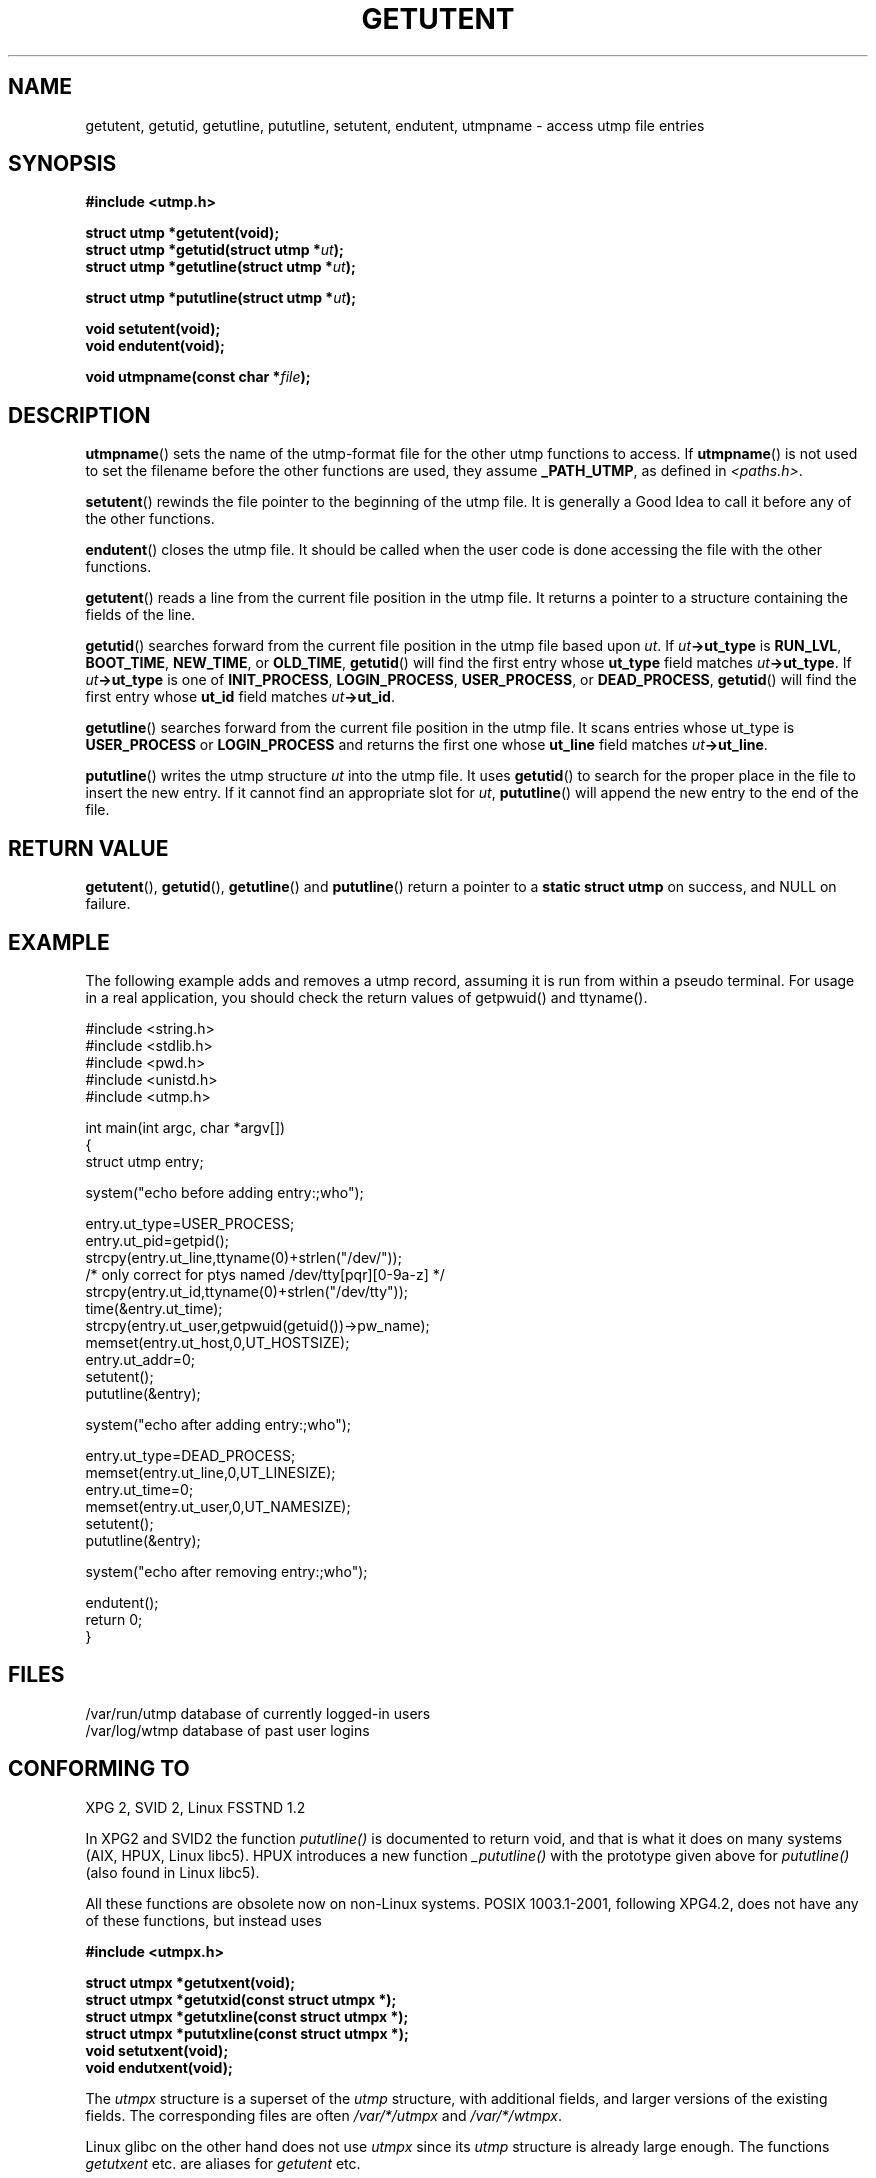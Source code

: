 .\" Copyright 1995 Mark D. Roth (roth@uiuc.edu)
.\"
.\" This is free documentation; you can redistribute it and/or
.\" modify it under the terms of the GNU General Public License as
.\" published by the Free Software Foundation; either version 2 of
.\" the License, or (at your option) any later version.
.\"
.\" The GNU General Public License's references to "object code"
.\" and "executables" are to be interpreted as the output of any
.\" document formatting or typesetting system, including
.\" intermediate and printed output.
.\"
.\" This manual is distributed in the hope that it will be useful,
.\" but WITHOUT ANY WARRANTY; without even the implied warranty of
.\" MERCHANTABILITY or FITNESS FOR A PARTICULAR PURPOSE.  See the
.\" GNU General Public License for more details.
.\"
.\" You should have received a copy of the GNU General Public
.\" License along with this manual; if not, write to the Free
.\" Software Foundation, Inc., 59 Temple Place, Suite 330, Boston, MA 02111,
.\" USA.
.\"
.\" References consulted:
.\"     Linux libc source code
.\"     Solaris manpages
.\"
.\" Modified Thu Jul 25 14:43:46 MET DST 1996 by Michael Haardt <michael@cantor.informatik.rwth-aachen.de>
.\"
.TH GETUTENT 3 1996-07-25 "" "Library functions"
.SH NAME
getutent, getutid, getutline, pututline, setutent, endutent, utmpname \- access utmp file entries
.SH SYNOPSIS
.B #include <utmp.h>
.sp
.B struct utmp *getutent(void);
.br
.BI "struct utmp *getutid(struct utmp *" ut );
.br
.BI "struct utmp *getutline(struct utmp *" ut );
.sp
.BI "struct utmp *pututline(struct utmp *" ut );
.sp
.B void setutent(void);
.br
.B void endutent(void);
.sp
.BI "void utmpname(const char *" file );
.SH DESCRIPTION
\fButmpname\fP() sets the name of the utmp-format file for the other utmp
functions to access.  If \fButmpname\fP() is not used to set the filename
before the other functions are used, they assume \fB_PATH_UTMP\fP, as
defined in \fI<paths.h>\fP.
.PP
\fBsetutent\fP() rewinds the file pointer to the beginning of the utmp file.
It is generally a Good Idea to call it before any of the other
functions.
.PP
\fBendutent\fP() closes the utmp file.  It should be called when the user
code is done accessing the file with the other functions.
.PP
\fBgetutent\fP() reads a line from the current file position in the utmp
file.  It returns a pointer to a structure containing the fields of
the line.
.PP
\fBgetutid\fP() searches forward from the current file position in the utmp
file based upon \fIut\fP.  If \fIut\fP\fB->ut_type\fP is \fBRUN_LVL\fP,
\fBBOOT_TIME\fP, \fBNEW_TIME\fP, or \fBOLD_TIME\fP, \fBgetutid\fP() will
find the first entry whose \fBut_type\fP field matches \fIut\fP\fB->ut_type\fP.
If \fIut\fP\fB->ut_type\fP is one of \fBINIT_PROCESS\fP, \fBLOGIN_PROCESS\fP,
\fBUSER_PROCESS\fP, or \fBDEAD_PROCESS\fP, \fBgetutid\fP() will find the
first entry whose \fBut_id\fP field matches \fIut\fP\fB->ut_id\fP.
.PP
\fBgetutline\fP() searches forward from the current file position in the
utmp file.  It scans entries whose ut_type is \fBUSER_PROCESS\fP
or \fBLOGIN_PROCESS\fP and returns the first one whose \fBut_line\fP field
matches \fIut\fP\fB->ut_line\fP.
.PP
\fBpututline\fP() writes the utmp structure \fIut\fP into the utmp file.  It
uses \fBgetutid\fP() to search for the proper place in the file to insert
the new entry.  If it cannot find an appropriate slot for \fIut\fP,
\fBpututline\fP() will append the new entry to the end of the file.
.SH "RETURN VALUE"
\fBgetutent\fP(), \fBgetutid\fP(), \fBgetutline\fP() and \fBpututline\fP()
return a pointer to a \fBstatic struct utmp\fP on success, and NULL
on failure.
.SH EXAMPLE
The following example adds and removes a utmp record, assuming it is run
from within a pseudo terminal.  For usage in a real application, you
should check the return values of getpwuid() and ttyname().
.PP
.nf
#include <string.h>
#include <stdlib.h>
#include <pwd.h>
#include <unistd.h>
#include <utmp.h>

int main(int argc, char *argv[])
{
  struct utmp entry;

  system("echo before adding entry:;who");

  entry.ut_type=USER_PROCESS;
  entry.ut_pid=getpid();
  strcpy(entry.ut_line,ttyname(0)+strlen("/dev/"));
  /* only correct for ptys named /dev/tty[pqr][0-9a-z] */
  strcpy(entry.ut_id,ttyname(0)+strlen("/dev/tty"));
  time(&entry.ut_time);
  strcpy(entry.ut_user,getpwuid(getuid())->pw_name);
  memset(entry.ut_host,0,UT_HOSTSIZE);
  entry.ut_addr=0;
  setutent();
  pututline(&entry);

  system("echo after adding entry:;who");

  entry.ut_type=DEAD_PROCESS;
  memset(entry.ut_line,0,UT_LINESIZE);
  entry.ut_time=0;
  memset(entry.ut_user,0,UT_NAMESIZE);
  setutent();
  pututline(&entry);

  system("echo after removing entry:;who");

  endutent();
  return 0;
}
.fi
.SH FILES
/var/run/utmp	database of currently logged-in users
.br
/var/log/wtmp	database of past user logins
.SH "CONFORMING TO"
XPG 2, SVID 2, Linux FSSTND 1.2
.LP
In XPG2 and SVID2  the function \fIpututline()\fP is documented
to return void, and that is what it does on many systems
(AIX, HPUX, Linux libc5).
HPUX introduces a new function \fI_pututline()\fP with the prototype
given above for \fIpututline()\fP (also found in Linux libc5).
.LP
All these functions are obsolete now on non-Linux systems.
POSIX 1003.1-2001, following XPG4.2,
does not have any of these functions, but instead uses
.sp
.B #include <utmpx.h>
.sp
.B struct utmpx *getutxent(void);
.br
.B struct utmpx *getutxid(const struct utmpx *);
.br
.B struct utmpx *getutxline(const struct utmpx *);
.br
.B struct utmpx *pututxline(const struct utmpx *);
.br
.B void setutxent(void);
.br
.B void endutxent(void);
.sp
The \fIutmpx\fP structure is a superset of the \fIutmp\fP structure,
with additional fields, and larger versions of the existing fields.
The corresponding files are often
.I /var/*/utmpx
and
.IR /var/*/wtmpx .
.LP
Linux glibc on the other hand does not use \fIutmpx\fP since its
\fIutmp\fP structure is already large enough. The functions \fIgetutxent\fP
etc. are aliases for \fIgetutent\fP etc.
.SH "SEE ALSO"
.BR utmp (5)
